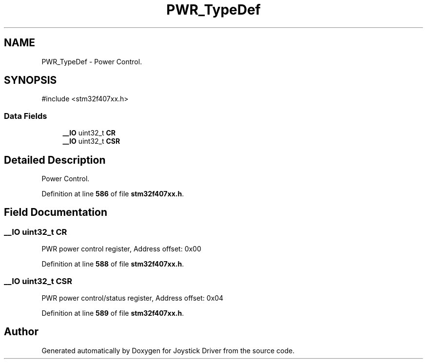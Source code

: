 .TH "PWR_TypeDef" 3 "Version JSTDRVF4" "Joystick Driver" \" -*- nroff -*-
.ad l
.nh
.SH NAME
PWR_TypeDef \- Power Control\&.  

.SH SYNOPSIS
.br
.PP
.PP
\fR#include <stm32f407xx\&.h>\fP
.SS "Data Fields"

.in +1c
.ti -1c
.RI "\fB__IO\fP uint32_t \fBCR\fP"
.br
.ti -1c
.RI "\fB__IO\fP uint32_t \fBCSR\fP"
.br
.in -1c
.SH "Detailed Description"
.PP 
Power Control\&. 
.PP
Definition at line \fB586\fP of file \fBstm32f407xx\&.h\fP\&.
.SH "Field Documentation"
.PP 
.SS "\fB__IO\fP uint32_t CR"
PWR power control register, Address offset: 0x00 
.PP
Definition at line \fB588\fP of file \fBstm32f407xx\&.h\fP\&.
.SS "\fB__IO\fP uint32_t CSR"
PWR power control/status register, Address offset: 0x04 
.PP
Definition at line \fB589\fP of file \fBstm32f407xx\&.h\fP\&.

.SH "Author"
.PP 
Generated automatically by Doxygen for Joystick Driver from the source code\&.
